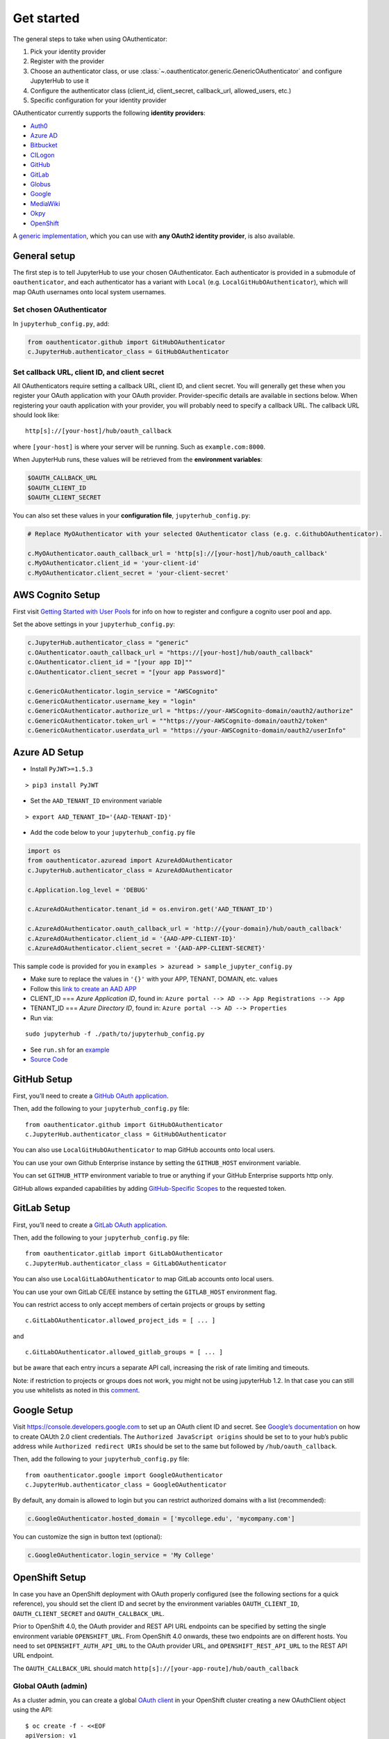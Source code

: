 Get started
===========

The general steps to take when using OAuthenticator:

1. Pick your identity provider
2. Register with the provider
3. Choose an authenticator class, or use :class:`~.oauthenticator.generic.GenericOAuthenticator`
   and configure JupyterHub to use it
4. Configure the authenticator class (client_id, client_secret, callback_url, allowed_users, etc.)
5. Specific configuration for your identity provider

OAuthenticator currently supports the following **identity providers**:

- `Auth0 <oauthenticator/auth0.py>`__
- `Azure AD <oauthenticator/azuread.py>`__
- `Bitbucket <oauthenticator/bitbucket.py>`__
- `CILogon <oauthenticator/cilogon.py>`__
- `GitHub <oauthenticator/github.py>`__
- `GitLab <oauthenticator/gitlab.py>`__
- `Globus <oauthenticator/globus.py>`__
- `Google <oauthenticator/google.py>`__
- `MediaWiki <oauthenticator/mediawiki.py>`__
- `Okpy <oauthenticator/okpy.py>`__
- `OpenShift <oauthenticator/openshift.py>`__

A `generic implementation <oauthenticator.generic.GenericOAuthenticator>`__, which you can
use with **any OAuth2 identity provider**, is also available.

General setup
-------------

The first step is to tell JupyterHub to use your chosen OAuthenticator.
Each authenticator is provided in a submodule of ``oauthenticator``, and
each authenticator has a variant with ``Local``
(e.g. ``LocalGitHubOAuthenticator``), which will map OAuth usernames
onto local system usernames.

Set chosen OAuthenticator
~~~~~~~~~~~~~~~~~~~~~~~~~

In ``jupyterhub_config.py``, add:

.. code:: python

   from oauthenticator.github import GitHubOAuthenticator
   c.JupyterHub.authenticator_class = GitHubOAuthenticator

Set callback URL, client ID, and client secret
~~~~~~~~~~~~~~~~~~~~~~~~~~~~~~~~~~~~~~~~~~~~~~

All OAuthenticators require setting a callback URL, client ID, and
client secret. You will generally get these when you register your OAuth
application with your OAuth provider. Provider-specific details are
available in sections below. When registering your oauth application
with your provider, you will probably need to specify a callback URL.
The callback URL should look like:

::

   http[s]://[your-host]/hub/oauth_callback

where ``[your-host]`` is where your server will be running. Such as
``example.com:8000``.

When JupyterHub runs, these values will be retrieved from the
**environment variables**:

.. code:: bash

   $OAUTH_CALLBACK_URL
   $OAUTH_CLIENT_ID
   $OAUTH_CLIENT_SECRET

You can also set these values in your **configuration file**,
``jupyterhub_config.py``:

.. code:: python

   # Replace MyOAuthenticator with your selected OAuthenticator class (e.g. c.GithubOAuthenticator).

   c.MyOAuthenticator.oauth_callback_url = 'http[s]://[your-host]/hub/oauth_callback'
   c.MyOAuthenticator.client_id = 'your-client-id'
   c.MyOAuthenticator.client_secret = 'your-client-secret'

AWS Cognito Setup
-----------------
First visit
`Getting Started with User Pools <https://docs.aws.amazon.com/cognito/latest/developerguide/getting-started-with-cognito-user-pools.html>`_
for info on how to register and configure a cognito user pool and app.

Set the above settings in your ``jupyterhub_config.py``:

.. code:: python

   c.JupyterHub.authenticator_class = "generic"
   c.OAuthenticator.oauth_callback_url = "https://[your-host]/hub/oauth_callback"
   c.OAuthenticator.client_id = "[your app ID]""
   c.OAuthenticator.client_secret = "[your app Password]"

   c.GenericOAuthenticator.login_service = "AWSCognito"
   c.GenericOAuthenticator.username_key = "login"
   c.GenericOAuthenticator.authorize_url = "https://your-AWSCognito-domain/oauth2/authorize"
   c.GenericOAuthenticator.token_url = ""https://your-AWSCognito-domain/oauth2/token"
   c.GenericOAuthenticator.userdata_url = "https://your-AWSCognito-domain/oauth2/userInfo"

Azure AD Setup
--------------

-  Install ``PyJWT>=1.5.3``

::

   > pip3 install PyJWT

-  Set the ``AAD_TENANT_ID`` environment variable

::

   > export AAD_TENANT_ID='{AAD-TENANT-ID}'

-  Add the code below to your ``jupyterhub_config.py`` file

.. code:: python

   import os
   from oauthenticator.azuread import AzureAdOAuthenticator
   c.JupyterHub.authenticator_class = AzureAdOAuthenticator

   c.Application.log_level = 'DEBUG'

   c.AzureAdOAuthenticator.tenant_id = os.environ.get('AAD_TENANT_ID')

   c.AzureAdOAuthenticator.oauth_callback_url = 'http://{your-domain}/hub/oauth_callback'
   c.AzureAdOAuthenticator.client_id = '{AAD-APP-CLIENT-ID}'
   c.AzureAdOAuthenticator.client_secret = '{AAD-APP-CLIENT-SECRET}'

This sample code is provided for you in ``examples > azuread > sample_jupyter_config.py``

-  Make sure to replace the values in ``'{}'`` with your APP, TENANT, DOMAIN, etc. values

-  Follow this
   `link to create an AAD APP <https://www.netiq.com/communities/cool-solutions/creating-application-client-id-client-secret-microsoft-azure-new-portal/>`__

-  CLIENT_ID === *Azure Application ID*, found in:
   ``Azure portal --> AD --> App Registrations --> App``

-  TENANT_ID === *Azure Directory ID*, found in:
   ``Azure portal --> AD --> Properties``

-  Run via:

::

   sudo jupyterhub -f ./path/to/jupyterhub_config.py

-  See ``run.sh`` for an `example <./examples/azuread/>`__

-  `Source Code <https://github.com/jupyterhub/oauthenticator/blob/master/oauthenticator/azuread.py>`__


GitHub Setup
------------

First, you’ll need to create a `GitHub OAuth
application <https://github.com/settings/applications/new>`__.

Then, add the following to your ``jupyterhub_config.py`` file:

::

   from oauthenticator.github import GitHubOAuthenticator
   c.JupyterHub.authenticator_class = GitHubOAuthenticator

You can also use ``LocalGitHubOAuthenticator`` to map GitHub accounts
onto local users.

You can use your own Github Enterprise instance by setting the
``GITHUB_HOST`` environment variable.

You can set ``GITHUB_HTTP`` environment variable to true or anything if
your GitHub Enterprise supports http only.

GitHub allows expanded capabilities by adding `GitHub-Specific
Scopes <github_scope.md>`__ to the requested token.

GitLab Setup
------------

First, you’ll need to create a `GitLab OAuth
application <http://docs.gitlab.com/ce/integration/oauth_provider.html>`__.

Then, add the following to your ``jupyterhub_config.py`` file:

::

   from oauthenticator.gitlab import GitLabOAuthenticator
   c.JupyterHub.authenticator_class = GitLabOAuthenticator

You can also use ``LocalGitLabOAuthenticator`` to map GitLab accounts
onto local users.

You can use your own GitLab CE/EE instance by setting the
``GITLAB_HOST`` environment flag.

You can restrict access to only accept members of certain projects or
groups by setting

::

   c.GitLabOAuthenticator.allowed_project_ids = [ ... ]

and

::

   c.GitLabOAuthenticator.allowed_gitlab_groups = [ ... ]

but be aware that each entry incurs a separate API call, increasing the
risk of rate limiting and timeouts.

Note: if restriction to projects or groups does not work, you might not be using jupyterHub 1.2. In that case you can still you use whitelists as noted in this 
`comment <https://github.com/jupyterhub/oauthenticator/pull/366#pullrequestreview-483095919>`__.

Google Setup
------------

Visit https://console.developers.google.com to set up an OAuth client ID
and secret. See `Google’s
documentation <https://developers.google.com/identity/protocols/OAuth2>`__
on how to create OAUth 2.0 client credentials. The
``Authorized JavaScript origins`` should be set to to your hub’s public
address while ``Authorized redirect URIs`` should be set to the same but
followed by ``/hub/oauth_callback``.

Then, add the following to your ``jupyterhub_config.py`` file:

::

   from oauthenticator.google import GoogleOAuthenticator
   c.JupyterHub.authenticator_class = GoogleOAuthenticator

By default, any domain is allowed to login but you can restrict
authorized domains with a list (recommended):

.. code:: python

   c.GoogleOAuthenticator.hosted_domain = ['mycollege.edu', 'mycompany.com']

You can customize the sign in button text (optional):

.. code:: python

   c.GoogleOAuthenticator.login_service = 'My College'

OpenShift Setup
---------------

In case you have an OpenShift deployment with OAuth properly configured
(see the following sections for a quick reference), you should set the
client ID and secret by the environment variables ``OAUTH_CLIENT_ID``,
``OAUTH_CLIENT_SECRET`` and ``OAUTH_CALLBACK_URL``.

Prior to OpenShift 4.0, the OAuth provider and REST API URL endpoints
can be specified by setting the single environment variable
``OPENSHIFT_URL``. From OpenShift 4.0 onwards, these two endpoints are
on different hosts. You need to set ``OPENSHIFT_AUTH_API_URL`` to the
OAuth provider URL, and ``OPENSHIFT_REST_API_URL`` to the REST API URL
endpoint.

The ``OAUTH_CALLBACK_URL`` should match
``http[s]://[your-app-route]/hub/oauth_callback``

Global OAuth (admin)
~~~~~~~~~~~~~~~~~~~~

As a cluster admin, you can create a global `OAuth
client <https://docs.openshift.org/latest/architecture/additional_concepts/authentication.html#oauth-clients>`__
in your OpenShift cluster creating a new OAuthClient object using the
API:

::

   $ oc create -f - <<EOF
   apiVersion: v1
   kind: OAuthClient
   metadata:
     name: <OAUTH_CLIENT_ID>
   redirectURIs:
   - <OUAUTH_CALLBACK_URL>
   secret: <OAUTH_SECRET>
   EOF

Service Accounts as OAuth Clients
~~~~~~~~~~~~~~~~~~~~~~~~~~~~~~~~~

As a project member, you can use the `Service Accounts as OAuth
Clients <https://docs.openshift.com/container-platform/latest/authentication/using-service-accounts-as-oauth-client.html>`__
scenario. This gives you the possibility of defining clients associated
with service accounts. You just need to create the service account with
the proper annotations:

::

   $ oc create -f - <<EOF
   apiVersion: v1
   kind: ServiceAccount
   metadata:
     name: <name>
     annotations:
       serviceaccounts.openshift.io/oauth-redirecturi.1: '<OUAUTH_CALLBACK_URL>'
   EOF

In this scenario your ``OAUTH_CLIENT_ID`` will be
``system:serviceaccount:<serviceaccount_namespace>:<serviceaccount_name>``,
the OAUTH_CLIENT_SECRET is the API token of the service account
(``oc sa get-token <serviceaccount_name>``) and the OAUTH_CALLBACK_URL
is the value of the annotation
``serviceaccounts.openshift.io/oauth-redirecturi.1``. More details can
be found in the upstream documentation.

OkpyAuthenticator
-----------------

`Okpy <https://github.com/Cal-CS-61A-Staff/ok-client>`__ is an
auto-grading tool that is widely used in UC Berkeley EECS and Data
Science courses. This authenticator enhances its support for Jupyter
Notebook by enabling students to authenticate with the
`Hub <http://datahub.berkeley.edu/hub/home>`__ first and saving relevant
user states to the ``env`` (the feature is redacted until a secure state
saving mechanism is developed).

Configuration
~~~~~~~~~~~~~

If you want to authenticate your Hub using OkpyAuthenticator, you need
to specify the authenticator class in your ``jupyterhub_config.py``
file:

.. code:: python

   from oauthenticator.okpy import OkpyOAuthenticator
   c.JupyterHub.authenticator_class = OkpyOAuthenticator

and set your ``OAUTH_`` environment variables.

Globus Setup
------------

Visit https://developers.globus.org/ to set up your app. Ensure *Native
App* is unchecked and make sure the callback URL looks like:

::

   https://[your-host]/hub/oauth_callback

Set scopes for authorization and transfer. The defaults include:

::

   openid profile urn:globus:auth:scope:transfer.api.globus.org:all

Set the above settings in your ``jupyterhub_config``:

.. code:: python

   # Tell JupyterHub to create system accounts
   from oauthenticator.globus import GlobusOAuthenticator
   c.JupyterHub.authenticator_class = GlobusOAuthenticator
   c.GlobusOAuthenticator.oauth_callback_url = 'https://[your-host]/hub/oauth_callback'
   c.GlobusOAuthenticator.client_id = '[your app client id]'
   c.GlobusOAuthenticator.client_secret = '[your app client secret]'

Alternatively you can set env variables for the following:
``OAUTH_CALLBACK_URL``, ``OAUTH_CLIENT_ID``, and
``OAUTH_CLIENT_SECRET``. Setting ``JUPYTERHUB_CRYPT_KEY`` is required,
and can be generated with OpenSSL: ``openssl rand -hex 32``

You are all set by this point! Be sure to check below for tweaking
settings related to User Identity, Transfer, and additional security.

User Identity
~~~~~~~~~~~~~

By default, ``identity_provider = ''`` will allow anyone to login.
If you want to use a *Linked Identity* such as
``malcolm@universityofindependence.edu``, go to your `App Developer
page <http://developers.globus.org>`__ and set *Required Identity
Provider* for your app to ``<Your University>``, and set the following
in the config:

.. code:: python

   c.GlobusOAuthenticator.identity_provider = 'uchicago.edu'

**Pitfall**: Don't set 'Required Identity Provider' on pre-existing apps!
Previous user login consents will be tied to the identity users initially used
to login, and will continue to be tied to that identity after changing this
setting. Create a new Globus App with your preferred 'Required Identity Provider'
to avoid this problem.

Globus Scopes and Transfer
~~~~~~~~~~~~~~~~~~~~~~~~~~

The following shows how to get tokens into user Notebooks. `You can see how users
use tokens here <https://github.com/globus/globus-jupyter-notebooks/blob/master/JupyterHub_Integration.ipynb>`__.
If you want a demonstration, you can visit `The Jupyter Globus Demo Server <https://jupyter.demo.globus.org>`__.

The default server configuration will automatically setup user environments
with tokens, allowing them to start up python notebooks and initiate
Globus Transfers. If you want to transfer data onto your JupyterHub
server, it’s suggested you install `Globus Connect
Server <https://docs.globus.org/globus-connect-server-installation-guide/#install_section>`__
and add the ``globus_local_endpoint`` uuid below. If you want to change
other behavior, you can modify the defaults below:

.. code:: python

   # Allow saving user tokens to the database
   c.GlobusOAuthenticator.enable_auth_state = True
   # Default scopes are below if unspecified. Add a custom transfer server if you have one.
   c.GlobusOAuthenticator.scope = ['openid', 'profile', 'urn:globus:auth:scope:transfer.api.globus.org:all']
   # Default tokens excluded from being passed into the spawner environment
   c.GlobusOAuthenticator.exclude_tokens = ['auth.globus.org']
   # If the JupyterHub server is an endpoint, for convenience the endpoint id can be
   # set here. It will show up in the notebook kernel for all users as 'GLOBUS_LOCAL_ENDPOINT'.
   c.GlobusOAuthenticator.globus_local_endpoint = '<Your Local JupyterHub UUID>'
   # Set a custom logout URL for your identity provider
   c.GlobusOAuthenticator.logout_redirect_url = 'https://globus.org/logout'
   # For added security, revoke all service tokens when users logout. (Note: users must start
   # a new server to get fresh tokens, logging out does not shut it down by default)
   c.GlobusOAuthenticator.revoke_tokens_on_logout = False

If you only want to authenticate users with their Globus IDs but don’t
want to allow them to do transfers, you can remove
``urn:globus:auth:scope:transfer.api.globus.org:all``. Conversely, you
can add an additional scope for another transfer server if you wish.

Use ``c.GlobusOAuthenticator.exclude`` to prevent tokens from being
passed into a users environment. By default, ``auth.globus.org`` is
excluded but ``transfer.api.globus.org`` is allowed. If you want to
disable transfers, modify ``c.GlobusOAuthenticator.scope`` instead of
``c.GlobusOAuthenticator.exclude`` to avoid procuring unnecessary
tokens.

Group Management
~~~~~~~~~~~~~~~

Allowed and admin users can be managed through `Globus
Groups <https://docs.globus.org/how-to/managing-groups/>`__.  Globus
Groups are identified using a UUID and multiple groups can be used for
each of these configuration settings. The lets JuptyerHub admininstators
choose whether to manage memership in the groups, or use groups
managed by others. For example, researchers could manage groups of
collaborators. Each of these settings can contain multiple Globus
Groups.

.. code:: python

   # Groups of allowed users
   c.GlobusOAuthenticator.allowed_globus_groups = set
   authenticator.allowed_globus_groups = set({'d11abe71-5132-4c04-a4ad-50926885dc8c',
                                                                           '21c6bc5d-fc12-4f60-b999-76766cd596c2'})
   # Admin users
   authenticator.admin_globus_groups = set({'3f1f85c4-f084-4173-9efb-7c7e0b44291a'})

When any of these are set, the Globus Groups API scope will be
included in the default list of scopes. When
``c.GlobusOAuthenticator.admin_globus_groups`` is set, only members of
those groups will be JupyterHub admins.

To block users, the ```c.Authenticator.blocked_users``
<https://jupyterhub.readthedocs.io/en/stable/api/auth.html#jupyterhub.auth.Authenticator.blocked_users>`__
configuration can be used. Or, users can be removed from the allowed
Globus Groups, and the Group set require approval, so the user cannot
rejoin it without action by an administrator.


.. _moodle-setup-label:

Moodle Setup
------------

First install the `OAuth2 Server
Plugin <https://github.com/projectestac/moodle-local_oauth>`__ for
Moodle.

Use the ``GenericOAuthenticator`` for Jupyterhub by editing your
``jupyterhub_config.py`` accordingly:

.. code:: python

   c.JupyterHub.authenticator_class = "generic"

   c.GenericOAuthenticator.oauth_callback_url = 'http://YOUR-JUPYTERHUB.com/hub/oauth_callback'
   c.GenericOAuthenticator.client_id = 'MOODLE-CLIENT-ID'
   c.GenericOAuthenticator.client_secret = 'MOODLE-CLIENT-SECRET-KEY'
   c.GenericOAuthenticator.login_service = 'NAME-OF-SERVICE'
   c.GenericOAuthenticator.userdata_url = 'http://YOUR-MOODLE-DOMAIN.com/local/oauth/user_info.php'
   c.GenericOAuthenticator.token_url = 'http://YOUR-MOODLE-DOMAIN.com/local/oauth/token.php'
   c.GenericOAuthenticator.extra_params = {
       'scope': 'user_info',
       'client_id': 'MOODLE-CLIENT-ID',
       'client_secret': 'MOODLE-CLIENT-SECRET-KEY',
   }

And set your environmental variable ``OAUTH2_AUTHORIZE_URL`` to:

``http://YOUR-MOODLE-DOMAIN.com/local/oauth/login.php?client_id=MOODLE-CLIENT-ID&response_type=code``


Nextcloud Setup
---------------

Add a new OAuth2 Application in the Nextcloud Administrator
Security Settings. You will get a client id and a secret key.

Use the ``GenericOAuthenticator`` for Jupyterhub by editing your
``jupyterhub_config.py`` accordingly:

.. code:: python

   from oauthenticator.generic import GenericOAuthenticator
   c.JupyterHub.authenticator_class = GenericOAuthenticator

   c.GenericOAuthenticator.client_id = 'NEXTCLOUD-CLIENT-ID'
   c.GenericOAuthenticator.client_secret = 'NEXTCLOUD-CLIENT-SECRET-KEY'
   c.GenericOAuthenticator.login_service = 'NAME-OF-SERVICE'  # name to be displayed at login
   c.GenericOAuthenticator.username_key = lambda r: r.get('ocs', {}).get('data', {}).get('id')

And set the following environmental variables:

.. code:: shell

   OAUTH2_AUTHORIZE_URL=https://YOUR-NEXTCLOUD-DOMAIN.com/apps/oauth2/authorize
   OAUTH2_TOKEN_URL=https://YOUR-NEXTCLOUD-DOMAIN.com/apps/oauth2/api/v1/token
   OAUTH2_USERDATA_URL=https://YOUR-NEXTCLOUD-DOMAIN.com/ocs/v2.php/cloud/user?format=json


Yandex Setup
------------

First visit `Yandex OAuth <https://oauth.yandex.com>`__ to setup your
app. Ensure that **Web services** is checked (in the **Platform**
section) and make sure the **Callback URI #1** looks like:

https://[your-host]/hub/oauth_callback

Choose **Yandex.Passport API** in Permissions and check these options:

-  Access to email address
-  Access to username, first name and surname

Set the above settings in your ``jupyterhub_config.py``:

.. code:: python

   c.JupyterHub.authenticator_class = "generic"
   c.OAuthenticator.oauth_callback_url = "https://[your-host]/hub/oauth_callback"
   c.OAuthenticator.client_id = "[your app ID]""
   c.OAuthenticator.client_secret = "[your app Password]"

   c.GenericOAuthenticator.login_service = "Yandex.Passport"
   c.GenericOAuthenticator.username_key = "login"
   c.GenericOAuthenticator.authorize_url = "https://oauth.yandex.ru/authorize"
   c.GenericOAuthenticator.token_url = "https://oauth.yandex.ru/token"
   c.GenericOAuthenticator.userdata_url = "https://login.yandex.ru/info"

Examples
--------

For an example docker image using OAuthenticator, see the
`examples <https://github.com/jupyterhub/oauthenticator/tree/master/examples>`__ directory.

`Another
example <https://github.com/jupyterhub/dockerspawner/tree/master/examples/oauth>`__
is using GitHub OAuth to spawn each user’s server in a separate docker
container.
